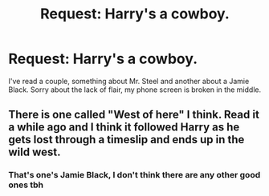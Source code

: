 #+TITLE: Request: Harry's a cowboy.

* Request: Harry's a cowboy.
:PROPERTIES:
:Author: InfernoItaliano
:Score: 4
:DateUnix: 1542569484.0
:DateShort: 2018-Nov-18
:FlairText: Request
:END:
I've read a couple, something about Mr. Steel and another about a Jamie Black. Sorry about the lack of flair, my phone screen is broken in the middle.


** There is one called "West of here" I think. Read it a while ago and I think it followed Harry as he gets lost through a timeslip and ends up in the wild west.
:PROPERTIES:
:Author: Ckpie
:Score: 3
:DateUnix: 1542573046.0
:DateShort: 2018-Nov-19
:END:

*** That's one's Jamie Black, I don't think there are any other good ones tbh
:PROPERTIES:
:Author: LGreymark
:Score: 2
:DateUnix: 1542584856.0
:DateShort: 2018-Nov-19
:END:
